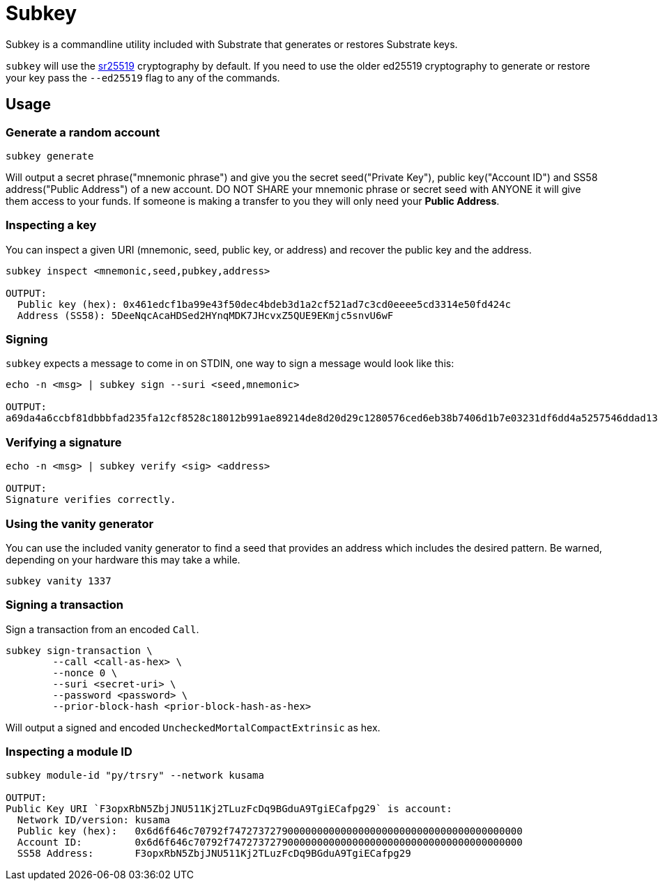 = Subkey

Subkey is a commandline utility included with Substrate that generates or restores Substrate keys. 

`subkey` will use the http://wiki.polkadot.network/en/latest/polkadot/learn/cryptography/#keypairs-and-signing[sr25519] cryptography by default. If you need to use the older ed25519 cryptography to generate or restore your key pass the `--ed25519` flag to any of the commands.

== Usage

=== Generate a random account

```bash
subkey generate
```

Will output a secret phrase("mnemonic phrase") and give you the secret seed("Private Key"), public key("Account ID") and SS58 address("Public Address") of a new account. DO NOT SHARE your mnemonic phrase or secret seed with ANYONE it will give them access to your funds. If someone is making a transfer to you they will only need your **Public Address**.

=== Inspecting a key

You can inspect a given URI (mnemonic, seed, public key, or address) and recover the public key and the address.

```bash
subkey inspect <mnemonic,seed,pubkey,address>

OUTPUT:
  Public key (hex): 0x461edcf1ba99e43f50dec4bdeb3d1a2cf521ad7c3cd0eeee5cd3314e50fd424c
  Address (SS58): 5DeeNqcAcaHDSed2HYnqMDK7JHcvxZ5QUE9EKmjc5snvU6wF
```

=== Signing

`subkey` expects a message to come in on STDIN, one way to sign a message would look like this:

```bash
echo -n <msg> | subkey sign --suri <seed,mnemonic>

OUTPUT:
a69da4a6ccbf81dbbbfad235fa12cf8528c18012b991ae89214de8d20d29c1280576ced6eb38b7406d1b7e03231df6dd4a5257546ddad13259356e1c3adfb509
```

=== Verifying a signature

```bash
echo -n <msg> | subkey verify <sig> <address>

OUTPUT:
Signature verifies correctly.
```

=== Using the vanity generator

You can use the included vanity generator to find a seed that provides an address which includes the desired pattern. Be warned, depending on your hardware this may take a while.

```bash
subkey vanity 1337
```

=== Signing a transaction

Sign a transaction from an encoded `Call`.

```bash
subkey sign-transaction \
	--call <call-as-hex> \
	--nonce 0 \
	--suri <secret-uri> \
	--password <password> \
	--prior-block-hash <prior-block-hash-as-hex>
```

Will output a signed and encoded `UncheckedMortalCompactExtrinsic` as hex.

=== Inspecting a module ID

```bash
subkey module-id "py/trsry" --network kusama

OUTPUT:
Public Key URI `F3opxRbN5ZbjJNU511Kj2TLuzFcDq9BGduA9TgiECafpg29` is account:
  Network ID/version: kusama
  Public key (hex):   0x6d6f646c70792f74727372790000000000000000000000000000000000000000
  Account ID:         0x6d6f646c70792f74727372790000000000000000000000000000000000000000
  SS58 Address:       F3opxRbN5ZbjJNU511Kj2TLuzFcDq9BGduA9TgiECafpg29
```
